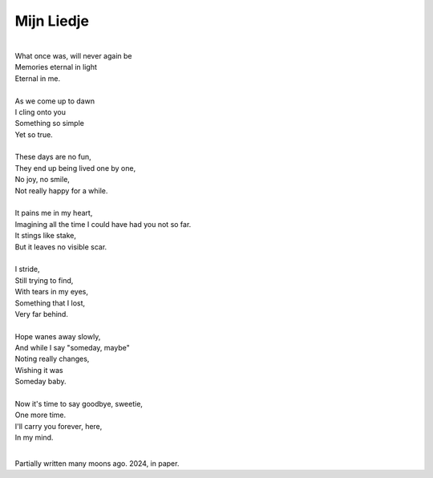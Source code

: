 Mijn Liedje
===========

|
| What once was, will never again be
| Memories eternal in light
| Eternal in me.
|
| As we come up to dawn
| I cling onto you
| Something so simple
| Yet so true.
|
| These days are no fun,
| They end up being lived one by one,
| No joy, no smile,
| Not really happy for a while.
|
| It pains me in my heart,
| Imagining all the time I could have had you not so far.
| It stings like stake,
| But it leaves no visible scar.
|
| I stride,
| Still trying to find,
| With tears in my eyes,
| Something that I lost,
| Very far behind.
|
| Hope wanes away slowly,
| And while I say "someday, maybe"
| Noting really changes,
| Wishing it was
| Someday baby.
|
| Now it's time to say goodbye, sweetie,
| One more time.
| I'll carry you forever, here,
| In my mind.
|

Partially written many moons ago.
2024, in paper.
